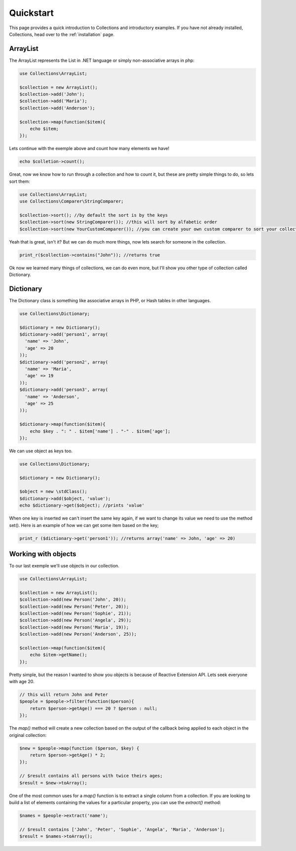 ==========
Quickstart
==========

This page provides a quick introduction to Collections and introductory examples.
If you have not already installed, Collections, head over to the :ref:`installation`
page.

ArrayList
==============

The ArrayList represents the List in .NET language or simply non-associative arrays in php:

.. code-block:: php

    use Collections\ArrayList;

    $collection = new ArrayList();
    $collection->add('John');
    $collection->add('Maria');
    $collection->add('Anderson');

    $collection->map(function($item){
        echo $item;
    });

Lets continue with the exemple above and count how many elements we have!

.. code-block:: php

    echo $colletion->count();

Great, now we know how to run through a collection and how to count it, but these are pretty simple things to do,
so lets sort them:

.. code-block:: php

    use Collections\ArrayList;
    use Collections\Comparer\StringComparer;

    $collection->sort(); //by default the sort is by the keys
    $collection->sort(new StringComparer()); //this will sort by alfabetic order
    $collection->sort(new YourCustomComparer()); //you can create your own custom comparer to sort your collection

Yeah that is great, isn't it? But we can do much more things, now lets search for someone in the collection.

.. code-block:: php

    print_r($collection->contains("John")); //returns true

Ok now we learned many things of collections, we can do even more, but I'll show you other type of collection
called Dictionary.

Dictionary
==============

The Dictionary class is something like associative arrays in PHP, or Hash tables in other languages.

.. code-block:: php

    use Collections\Dictionary;

    $dictionary = new Dictionary();
    $dictionary->add('person1', array(
      'name' => 'John',
      'age' => 20
    ));
    $dictionary->add('person2', array(
      'name' => 'Maria',
      'age' => 19
    ));
    $dictionary->add('person3', array(
      'name' => 'Anderson',
      'age' => 25
    ));

    $dictionary->map(function($item){
        echo $key . ": " . $item['name'] . "-" . $item['age'];
    });

We can use object as keys too.

.. code-block:: php

    use Collections\Dictionary;

    $dictionary = new Dictionary();

    $object = new \stdClass();
    $dictionary->add($object, 'value');
    echo $dictionary->get($object); //prints 'value'

When one key is inserted we can't insert the same key again, if we want to change its value we need to use
the method set(). Here is an example of how we can get some item based on the key;

.. code-block:: php

  print_r ($dictionary->get('person1')); //returns array('name' => John, 'age' => 20)

Working with objects
==============

To our last exemple we'll use objects in our collection.

.. code-block:: php

    use Collections\ArrayList;

    $collection = new ArrayList();
    $collection->add(new Person('John', 20));
    $collection->add(new Person('Peter', 20));
    $collection->add(new Person('Sophie', 21));
    $collection->add(new Person('Angela', 29));
    $collection->add(new Person('Maria', 19));
    $collection->add(new Person('Anderson', 25));

    $collection->map(function($item){
        echo $item->getName();
    });

Pretty simple, but the reason I wanted to show you objects is because of Reactive Extension API.
Lets seek everyone with age 20.

.. code-block:: php

  // this will return John and Peter
  $people = $people->filter(function($person){
      return $person->getAge() === 20 ? $person : null;
  });

The *map()* method will create a new collection based on the output of the callback being applied to each object
in the original collection:

.. code-block:: php

  $new = $people->map(function ($person, $key) {
      return $person->getAge() * 2;
  });

  // $result contains all persons with twice theirs ages;
  $result = $new->toArray();

One of the most common uses for a *map()* function is to extract a single column from a collection.
If you are looking to build a list of elements containing the values for a particular property,
you can use the *extract()* method:

.. code-block:: php

  $names = $people->extract('name');

  // $result contains ['John', 'Peter', 'Sophie', 'Angela', 'Maria', 'Anderson'];
  $result = $names->toArray();